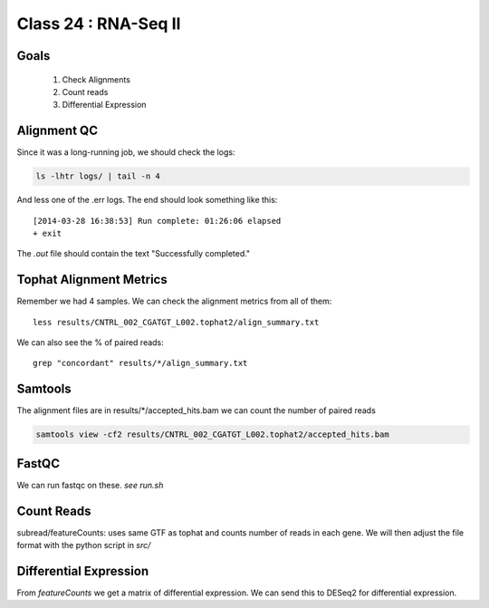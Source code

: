 
*********************
Class 24 : RNA-Seq II
*********************

Goals
=====

 #. Check Alignments
 #. Count reads
 #. Differential Expression


Alignment QC
============

Since it was a long-running job, we should check the logs:

.. code-block:: bash

    ls -lhtr logs/ | tail -n 4

And less one of the .err logs. The end should look something like this::

    [2014-03-28 16:38:53] Run complete: 01:26:06 elapsed
    + exit

The `.out` file should contain the text "Successfully completed."

Tophat Alignment Metrics
========================

Remember we had 4 samples. We can check the alignment metrics
from all of them::

    less results/CNTRL_002_CGATGT_L002.tophat2/align_summary.txt

We can also see the % of paired reads::

    grep "concordant" results/*/align_summary.txt

Samtools
========

The alignment files are in results/\*/accepted_hits.bam we can
count the number of paired reads

.. code-block:: bash

     samtools view -cf2 results/CNTRL_002_CGATGT_L002.tophat2/accepted_hits.bam

FastQC
======

We can run fastqc on these. *see run.sh*


Count Reads
===========

subread/featureCounts: uses same GTF as tophat and counts number of reads
in each gene. We will then adjust the file format with the python
script in `src/`

Differential Expression
=======================

From `featureCounts` we get a matrix of differential expression. We can 
send this to DESeq2 for differential expression.




